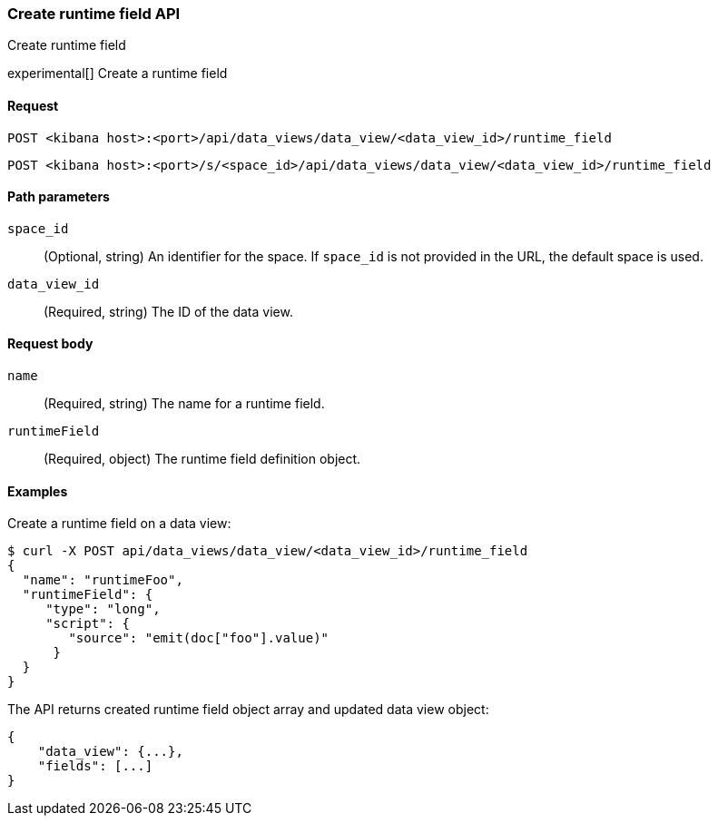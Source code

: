 [[data-views-runtime-field-api-create]]
=== Create runtime field API
++++
<titleabbrev>Create runtime field</titleabbrev>
++++

experimental[] Create a runtime field

[[data-views-runtime-field-create-request]]
==== Request

`POST <kibana host>:<port>/api/data_views/data_view/<data_view_id>/runtime_field`

`POST <kibana host>:<port>/s/<space_id>/api/data_views/data_view/<data_view_id>/runtime_field`

[[data-views-runtime-field-create-params]]
==== Path parameters

`space_id`::
(Optional, string) An identifier for the space. If `space_id` is not provided in the URL, the default space is used.

`data_view_id`::
(Required, string) The ID of the data view.

[[data-views-runtime-field-create-body]]
==== Request body

`name`:: (Required, string) The name for a runtime field.

`runtimeField`:: (Required, object) The runtime field definition object.


[[data-views-runtime-field-create-example]]
==== Examples

Create a runtime field on a data view:

[source,sh]
--------------------------------------------------
$ curl -X POST api/data_views/data_view/<data_view_id>/runtime_field
{
  "name": "runtimeFoo",
  "runtimeField": {
     "type": "long",
     "script": {
        "source": "emit(doc["foo"].value)"
      }
  }
}
--------------------------------------------------
// KIBANA

The API returns created runtime field object array and updated data view object:

[source,sh]
--------------------------------------------------
{
    "data_view": {...},
    "fields": [...]
}
--------------------------------------------------